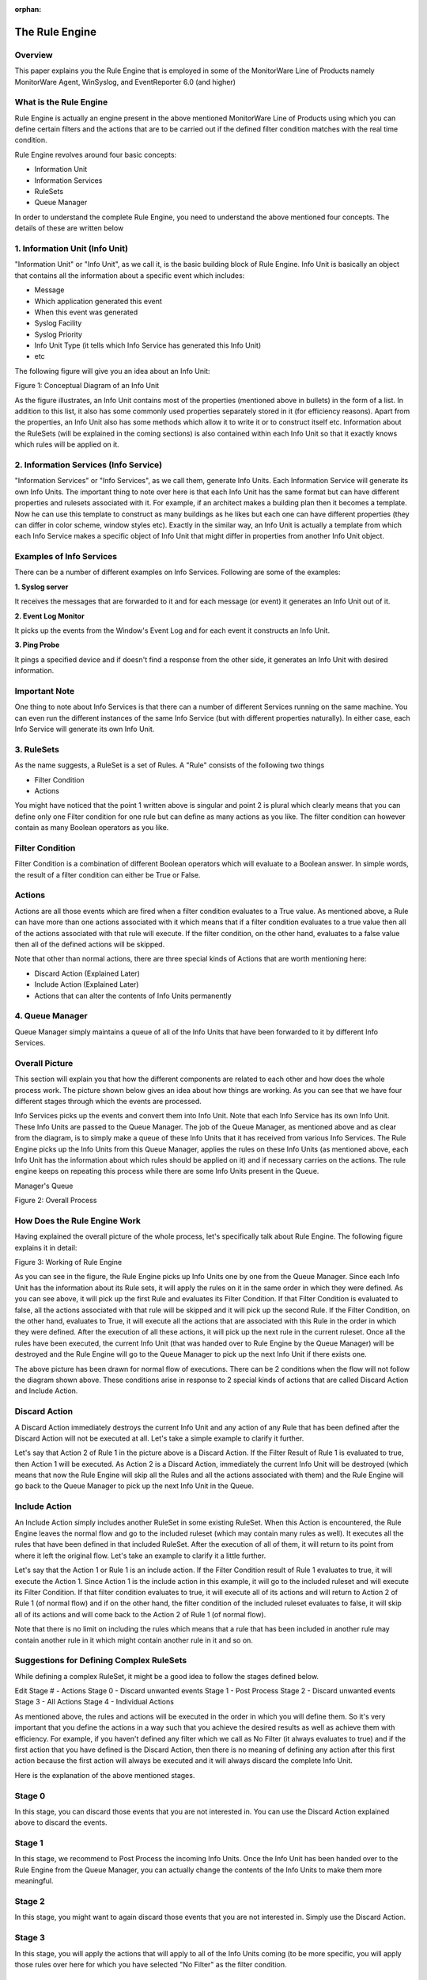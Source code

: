 :orphan:


.. index:: Rule Engine

The Rule Engine
===============

Overview
--------

This paper explains you the Rule Engine that is employed in some of the
MonitorWare Line of Products namely MonitorWare Agent, WinSyslog, and
EventReporter 6.0 (and higher)

What is the Rule Engine
-----------------------

Rule Engine is actually an engine present in the above mentioned MonitorWare
Line of Products using which you can define certain filters and the actions
that are to be carried out if the defined filter condition matches with the
real time condition.

Rule Engine revolves around four basic concepts:

* Information Unit
* Information Services
* RuleSets
* Queue Manager

In order to understand the complete Rule Engine, you need to understand the
above mentioned four concepts. The details of these are written below

1. Information Unit (Info Unit)
-------------------------------

"Information Unit" or "Info Unit", as we call it, is the basic building
block of Rule Engine. Info Unit is basically an object that contains all the
information about a specific event which includes:

* Message
* Which application generated this event
* When this event was generated
* Syslog Facility
* Syslog Priority
* Info Unit Type (it tells which Info Service has generated this Info Unit)
* etc


The following figure will give you an idea about an Info Unit:

.. image:: ../images/rule_engine_1.png
   :width: 100%

Figure 1: Conceptual Diagram of an Info Unit

As the figure illustrates, an Info Unit contains most of the properties
(mentioned above in bullets) in the form of a list. In addition to this list,
it also has some commonly used properties separately stored in it (for
efficiency reasons). Apart from the properties, an Info Unit also has some
methods which allow it to write it or to construct itself etc. Information
about the RuleSets (will be explained in the coming sections) is also
contained within each Info Unit so that it exactly knows which rules will be
applied on it.

2. Information Services (Info Service)
--------------------------------------

"Information Services" or "Info Services", as we call them, generate Info
Units. Each Information Service will generate its own Info Units. The important
thing to note over here is that each Info Unit has the same format but can have
different properties and rulesets associated with it. For example, if an
architect makes a building plan then it becomes a template. Now he can use this
template to construct as many buildings as he likes but each one can have
different properties (they can differ in color scheme, window styles etc).
Exactly in the similar way, an Info Unit is actually a template from which each
Info Service makes a specific object of Info Unit that might differ in
properties from another Info Unit object.

Examples of Info Services
-------------------------

There can be a number of different examples on Info Services. Following are
some of the examples:

**1. Syslog server**

It receives the messages that are forwarded to it and for each message (or
event) it generates an Info Unit out of it.

**2. Event Log Monitor**

It picks up the events from the Window's Event Log and for each event it
constructs an Info Unit.

**3. Ping Probe**

It pings a specified device and if doesn't find a response from the other
side, it generates an Info Unit with desired information.

Important Note
--------------

One thing to note about Info Services is that there can a number of different
Services running on the same machine. You can even run the different instances
of the same Info Service (but with different properties naturally). In either
case, each Info Service will generate its own Info Unit.

3. RuleSets
-----------

As the name suggests, a RuleSet is a set of Rules. A "Rule" consists of
the following two things

* Filter Condition
* Actions

You might have noticed that the point 1 written above is singular and point 2
is plural which clearly means that you can define only one Filter condition for
one rule but can define as many actions as you like. The filter condition can
however contain as many Boolean operators as you like.

Filter Condition
----------------

Filter Condition is a combination of different Boolean operators which will
evaluate to a Boolean answer. In simple words, the result of a filter condition
can either be True or False.

Actions
-------

Actions are all those events which are fired when a filter condition evaluates
to a True value. As mentioned above, a Rule can have more than one actions
associated with it which means that if a filter condition evaluates to a true
value then all of the actions associated with that rule will execute. If the
filter condition, on the other hand, evaluates to a false value then all of the
defined actions will be skipped.

Note that other than normal actions, there are three special kinds of Actions
that are worth mentioning here:

* Discard Action (Explained Later)
* Include Action (Explained Later)
* Actions that can alter the contents of Info Units permanently

4. Queue Manager
----------------

Queue Manager simply maintains a queue of all of the Info Units that have been
forwarded to it by different Info Services.

Overall Picture
---------------

This section will explain you that how the different components are related to
each other and how does the whole process work. The picture shown below gives
an idea about how things are working. As you can see that we have four
different stages through which the events are processed.

Info Services picks up the events and convert them into Info Unit. Note that
each Info Service has its own Info Unit. These Info Units are passed to the
Queue Manager. The job of the Queue Manager, as mentioned above and as clear
from the diagram, is to simply make a queue of these Info Units that it has
received from various Info Services. The Rule Engine picks up the Info Units
from this Queue Manager, applies the rules on these Info Units (as mentioned
above, each Info Unit has the information about which rules should be applied
on it) and if necessary carries on the actions. The rule engine keeps on
repeating this process while there are some Info Units present in the Queue.

Manager's Queue

.. image:: ../images/rule_engine_2.png
   :width: 100%

Figure 2: Overall Process

How Does the Rule Engine Work
-----------------------------

Having explained the overall picture of the whole process, let's specifically
talk about Rule Engine. The following figure explains it in detail:

.. image:: ../images/rule_engine_3.png
   :width: 100%


Figure 3: Working of Rule Engine

As you can see in the figure, the Rule Engine picks up Info Units one by one
from the Queue Manager. Since each Info Unit has the information about its Rule
sets, it will apply the rules on it in the same order in which they were
defined. As you can see above, it will pick up the first Rule and evaluates its
Filter Condition. If that Filter Condition is evaluated to false, all the
actions associated with that rule will be skipped and it will pick up the
second Rule. If the Filter Condition, on the other hand, evaluates to True, it
will execute all the actions that are associated with this Rule in the order in
which they were defined. After the execution of all these actions, it will pick
up the next rule in the current ruleset. Once all the rules have been
executed, the current Info Unit (that was handed over to Rule Engine by the
Queue Manager) will be destroyed and the Rule Engine will go to the Queue
Manager to pick up the next Info Unit if there exists one.

The above picture has been drawn for normal flow of executions. There can be 2
conditions when the flow will not follow the diagram shown above. These
conditions arise in response to 2 special kinds of actions that are called
Discard Action and Include Action.

Discard Action
--------------

A Discard Action immediately destroys the current Info Unit and any action of
any Rule that has been defined after the Discard Action will not be executed at
all. Let's take a simple example to clarify it further.

Let's say that Action 2 of Rule 1 in the picture above is a Discard Action.
If the Filter Result of Rule 1 is evaluated to true, then Action 1 will be
executed. As Action 2 is a Discard Action, immediately the current Info Unit
will be destroyed (which means that now the Rule Engine will skip all the Rules
and all the actions associated with them) and the Rule Engine will go back to
the Queue Manager to pick up the next Info Unit in the Queue.

Include Action
--------------

An Include Action simply includes another RuleSet in some existing RuleSet.
When this Action is encountered, the Rule Engine leaves the normal flow and go
to the included ruleset (which may contain many rules as well). It executes
all the rules that have been defined in that included RuleSet. After the
execution of all of them, it will return to its point from where it left the
original flow. Let's take an example to clarify it a little further.

Let's say that the Action 1 or Rule 1 is an include action. If the Filter
Condition result of Rule 1 evaluates to true, it will execute the Action 1.
Since Action 1 is the include action in this example, it will go to the
included ruleset and will execute its Filter Condition. If that filter
condition evaluates to true, it will execute all of its actions and will return
to Action 2 of Rule 1 (of normal flow) and if on the other hand, the filter
condition of the included ruleset evaluates to false, it will skip all of its
actions and will come back to the Action 2 of Rule 1 (of normal flow).

Note that there is no limit on including the rules which means that a rule that
has been included in another rule may contain another rule in it which might
contain another rule in it and so on.

Suggestions for Defining Complex RuleSets
-----------------------------------------

While defining a complex RuleSet, it might be a good idea to follow the stages
defined below.

Edit
Stage # - Actions
Stage 0    - Discard unwanted events
Stage 1    - Post Process
Stage 2    - Discard unwanted events
Stage 3    - All Actions
Stage 4    - Individual Actions

As mentioned above, the rules and actions will be executed in the order in
which you will define them. So it's very important that you define the
actions in a way such that you achieve the desired results as well as achieve
them with efficiency. For example, if you haven't defined any filter which we
call as No Filter (it always evaluates to true) and if the first action that
you have defined is the Discard Action, then there is no meaning of defining
any action after this first action because the first action will always be
executed and it will always discard the complete Info Unit.

Here is the explanation of the above mentioned stages.

Stage 0
-------

In this stage, you can discard those events that you are not interested in. You
can use the Discard Action explained above to discard the events.

Stage 1
-------

In this stage, we recommend to Post Process the incoming Info Units. Once the
Info Unit has been handed over to the Rule Engine from the Queue Manager, you
can actually change the contents of the Info Units to make them more meaningful.

Stage 2
-------

In this stage, you might want to again discard those events that you are not
interested in. Simply use the Discard Action.

Stage 3
-------

In this stage, you will apply the actions that will apply to all of the Info
Units coming (to be more specific, you will apply those rules over here for
which you have selected "No Filter" as the filter condition.

Stage 4
-------

In this stage, you will create the rules for which you have specific filter
conditions.

To sum it up, we recommend doing most generic things first and least generic
things later or in other words, do the generic things first and the specific
things later. Note that this section suggests only the typical scenario but it
can vary from depending upon the needs. For example, you might want to perform
some actions on some specific events after stage 1 and before stage 2.
